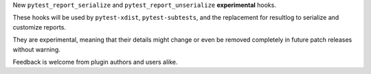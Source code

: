 New ``pytest_report_serialize`` and ``pytest_report_unserialize`` **experimental** hooks.

These hooks will be used by ``pytest-xdist``, ``pytest-subtests``, and the replacement for
resultlog to serialize and customize reports.

They are experimental, meaning that their details might change or even be removed
completely in future patch releases without warning.

Feedback is welcome from plugin authors and users alike.
